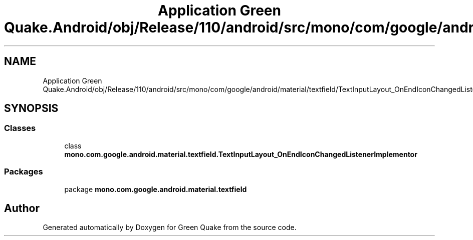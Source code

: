 .TH "Application Green Quake.Android/obj/Release/110/android/src/mono/com/google/android/material/textfield/TextInputLayout_OnEndIconChangedListenerImplementor.java" 3 "Thu Apr 29 2021" "Version 1.0" "Green Quake" \" -*- nroff -*-
.ad l
.nh
.SH NAME
Application Green Quake.Android/obj/Release/110/android/src/mono/com/google/android/material/textfield/TextInputLayout_OnEndIconChangedListenerImplementor.java
.SH SYNOPSIS
.br
.PP
.SS "Classes"

.in +1c
.ti -1c
.RI "class \fBmono\&.com\&.google\&.android\&.material\&.textfield\&.TextInputLayout_OnEndIconChangedListenerImplementor\fP"
.br
.in -1c
.SS "Packages"

.in +1c
.ti -1c
.RI "package \fBmono\&.com\&.google\&.android\&.material\&.textfield\fP"
.br
.in -1c
.SH "Author"
.PP 
Generated automatically by Doxygen for Green Quake from the source code\&.
